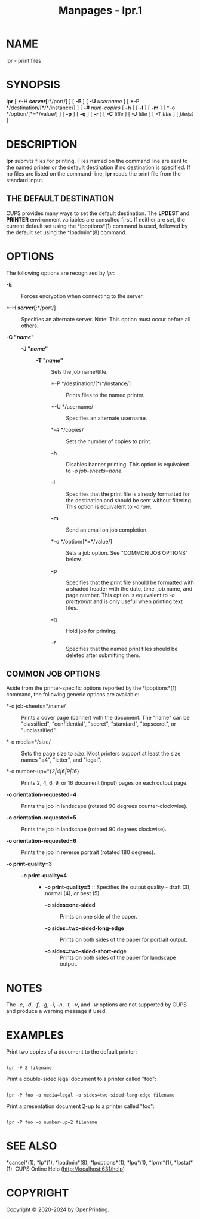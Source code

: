 #+TITLE: Manpages - lpr.1
* NAME
lpr - print files

* SYNOPSIS
*lpr* [ *-H */server/[*:*/port/] ] [ *-E* ] [ *-U* /username/ ] [ *-P
*/destination/[*/*/instance/] ] [ *-#* /num-copies/ [ *-h* ] [ *-l* ] [
*-m* ] [ *-o */option/[*=*/value/] ] [ *-p* ] [ *-q* ] [ *-r* ] [ *-C*
/title/ ] [ *-J* /title/ ] [ *-T* /title/ ] [ /file(s)/ ]

* DESCRIPTION
*lpr* submits files for printing. Files named on the command line are
sent to the named printer or the default destination if no destination
is specified. If no files are listed on the command-line, *lpr* reads
the print file from the standard input.

** THE DEFAULT DESTINATION
CUPS provides many ways to set the default destination. The *LPDEST* and
*PRINTER* environment variables are consulted first. If neither are set,
the current default set using the *lpoptions*(1) command is used,
followed by the default set using the *lpadmin*(8) command.

* OPTIONS
The following options are recognized by /lpr/:

- *-E* :: Forces encryption when connecting to the server.

- *-H */server/[*:*/port/] :: Specifies an alternate server. Note: This
  option must occur before all others.

- *-C "*/name/*"* :: - *-J "*/name/*"* :: - *-T "*/name/*"* :: Sets the
      job name/title.

    - *-P */destination/[*/*/instance/] :: Prints files to the named
      printer.

    - *-U */username/ :: Specifies an alternate username.

    - *-# */copies/ :: Sets the number of copies to print.

    - *-h* :: Disables banner printing. This option is equivalent to /-o
      job-sheets=none/.

    - *-l* :: Specifies that the print file is already formatted for the
      destination and should be sent without filtering. This option is
      equivalent to /-o raw/.

    - *-m* :: Send an email on job completion.

    - *-o */option/[*=*/value/] :: Sets a job option. See "COMMON JOB
      OPTIONS" below.

    - *-p* :: Specifies that the print file should be formatted with a
      shaded header with the date, time, job name, and page number. This
      option is equivalent to /-o prettyprint/ and is only useful when
      printing text files.

    - *-q* :: Hold job for printing.

    - *-r* :: Specifies that the named print files should be deleted
      after submitting them.

** COMMON JOB OPTIONS
Aside from the printer-specific options reported by the *lpoptions*(1)
command, the following generic options are available:

- *-o job-sheets=*/name/ :: Prints a cover page (banner) with the
  document. The "name" can be "classified", "confidential", "secret",
  "standard", "topsecret", or "unclassified".

- *-o media=*/size/ :: Sets the page size to /size/. Most printers
  support at least the size names "a4", "letter", and "legal".

- *-o number-up=*{/2|4|6|9|16/} :: Prints 2, 4, 6, 9, or 16 document
  (input) pages on each output page.

- *-o orientation-requested=4* :: Prints the job in landscape (rotated
  90 degrees counter-clockwise).

- *-o orientation-requested=5* :: Prints the job in landscape (rotated
  90 degrees clockwise).

- *-o orientation-requested=6* :: Prints the job in reverse portrait
  (rotated 180 degrees).

- *-o print-quality=3* :: - *-o print-quality=4* :: - *-o
      print-quality=5* :: Specifies the output quality - draft (3),
      normal (4), or best (5).

    - *-o sides=one-sided* :: Prints on one side of the paper.

    - *-o sides=two-sided-long-edge* :: Prints on both sides of the
      paper for portrait output.

    - *-o sides=two-sided-short-edge* :: Prints on both sides of the
      paper for landscape output.

* NOTES
The /-c/, /-d/, /-f/, /-g/, /-i/, /-n/, /-t/, /-v/, and /-w/ options are
not supported by CUPS and produce a warning message if used.

* EXAMPLES
Print two copies of a document to the default printer:

#+begin_example

    lpr -# 2 filename
#+end_example

Print a double-sided legal document to a printer called "foo":

#+begin_example

    lpr -P foo -o media=legal -o sides=two-sided-long-edge filename
#+end_example

Print a presentation document 2-up to a printer called "foo":

#+begin_example

    lpr -P foo -o number-up=2 filename
#+end_example

* SEE ALSO
*cancel*(1), *lp*(1), *lpadmin*(8), *lpoptions*(1), *lpq*(1), *lprm*(1),
*lpstat*(1), CUPS Online Help (http://localhost:631/help)

* COPYRIGHT
Copyright © 2020-2024 by OpenPrinting.
